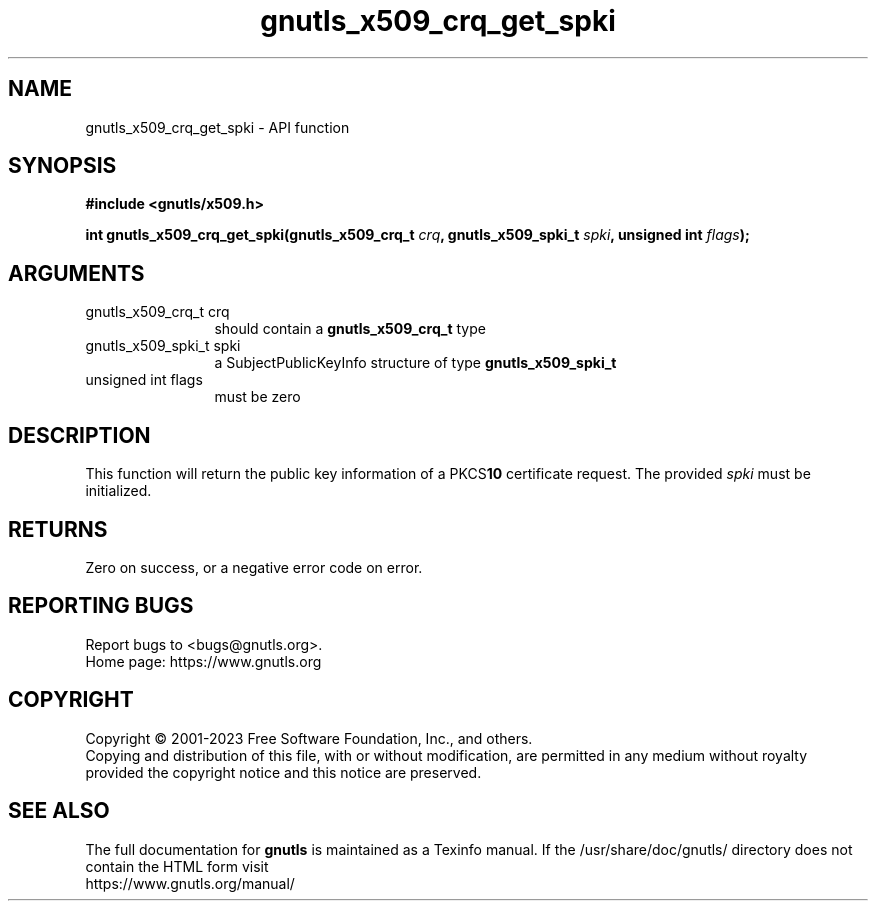 .\" DO NOT MODIFY THIS FILE!  It was generated by gdoc.
.TH "gnutls_x509_crq_get_spki" 3 "3.8.9" "gnutls" "gnutls"
.SH NAME
gnutls_x509_crq_get_spki \- API function
.SH SYNOPSIS
.B #include <gnutls/x509.h>
.sp
.BI "int gnutls_x509_crq_get_spki(gnutls_x509_crq_t " crq ", gnutls_x509_spki_t " spki ", unsigned int " flags ");"
.SH ARGUMENTS
.IP "gnutls_x509_crq_t crq" 12
should contain a \fBgnutls_x509_crq_t\fP type
.IP "gnutls_x509_spki_t spki" 12
a SubjectPublicKeyInfo structure of type \fBgnutls_x509_spki_t\fP
.IP "unsigned int flags" 12
must be zero
.SH "DESCRIPTION"
This function will return the public key information of a PKCS\fB10\fP
certificate request. The provided  \fIspki\fP must be initialized.
.SH "RETURNS"
Zero on success, or a negative error code on error.
.SH "REPORTING BUGS"
Report bugs to <bugs@gnutls.org>.
.br
Home page: https://www.gnutls.org

.SH COPYRIGHT
Copyright \(co 2001-2023 Free Software Foundation, Inc., and others.
.br
Copying and distribution of this file, with or without modification,
are permitted in any medium without royalty provided the copyright
notice and this notice are preserved.
.SH "SEE ALSO"
The full documentation for
.B gnutls
is maintained as a Texinfo manual.
If the /usr/share/doc/gnutls/
directory does not contain the HTML form visit
.B
.IP https://www.gnutls.org/manual/
.PP
